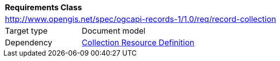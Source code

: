 [[rc_record-collection]]
[cols="1,4",width="90%"]
|===
2+|*Requirements Class*
2+|http://www.opengis.net/spec/ogcapi-records-1/1.0/req/record-collection
|Target type |Document model
|Dependency |http://docs.opengeospatial.org/DRAFTS/20-024.html#collection-resource-definition-section[Collection Resource Definition]
|===
